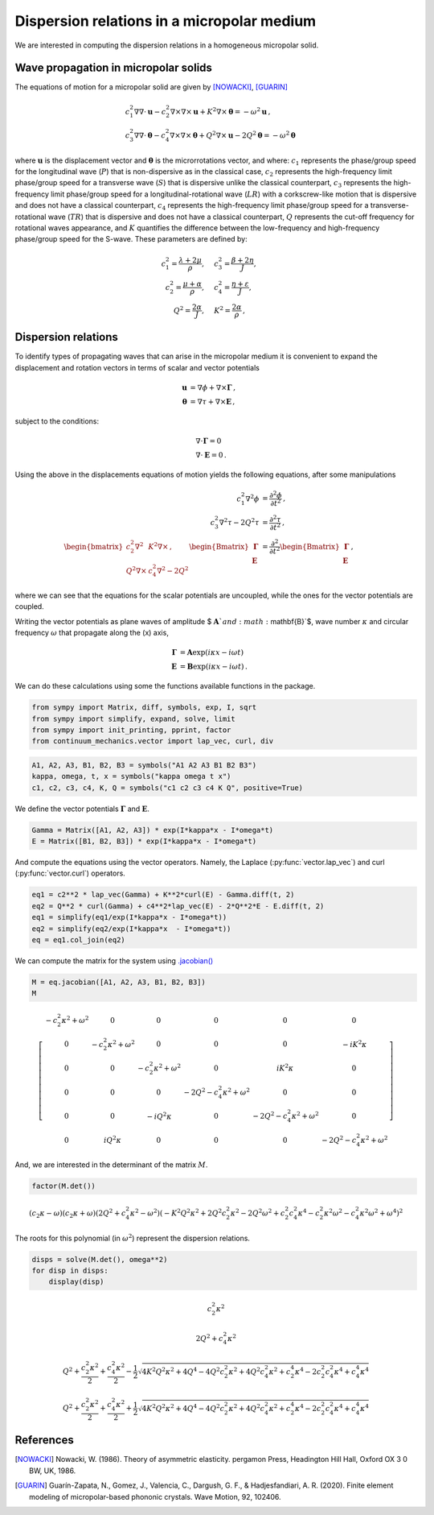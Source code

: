 ===========================================
Dispersion relations in a micropolar medium
===========================================

We are interested in computing the dispersion relations in a homogeneous
micropolar solid.

Wave propagation in micropolar solids
-------------------------------------

The equations of motion for a micropolar solid are given by [NOWACKI]_,
[GUARIN]_

.. math::

  \begin{align}
  &c_1^2
  \nabla\nabla\cdot\mathbf{u}- c_2^2\nabla\times\nabla\times\mathbf{u} + K^2\nabla\times\boldsymbol{\theta} = -\omega^2 \mathbf{u} \, ,\\
  &c_3^2 \nabla\nabla\cdot\boldsymbol{\theta} - c_4^2\nabla\times\nabla\times\boldsymbol{\theta} + Q^2\nabla\times\mathbf{u} - 2Q^2\boldsymbol{\theta} = -\omega^2 \boldsymbol{\theta} \,
  \end{align}

where :math:`\mathbf{u}` is the displacement vector and
:math:`\boldsymbol{\theta}` is the microrrotations vector, and where:
:math:`c_1` represents the phase/group speed for the longitudinal wave
(:math:`P`) that is non-dispersive as in the classical case, :math:`c_2`
represents the high-frequency limit phase/group speed for a transverse
wave (:math:`S`) that is dispersive unlike the classical counterpart,
:math:`c_3` represents the high-frequency limit phase/group speed for a
longitudinal-rotational wave (:math:`LR`) with a corkscrew-like motion
that is dispersive and does not have a classical counterpart,
:math:`c_4` represents the high-frequency limit phase/group speed for a
transverse-rotational wave (:math:`TR`) that is dispersive and does not
have a classical counterpart, :math:`Q` represents the cut-off frequency
for rotational waves appearance, and :math:`K` quantifies the difference
between the low-frequency and high-frequency phase/group speed for the
S-wave. These parameters are defined by:

.. math::

  \begin{align}
  c_1^2 = \frac{\lambda +2\mu}{\rho},\quad &c_3^2 =\frac{\beta + 2\eta}{J},\\
  c_2^2 = \frac{\mu +\alpha}{\rho},\quad &c_4^2 =\frac{\eta + \varepsilon}{J},\\
  Q^2= \frac{2\alpha}{J},\quad &K^2 =\frac{2\alpha}{\rho} \, ,
  \end{align}

Dispersion relations
--------------------

To identify types of propagating waves that can arise in the micropolar
medium it is convenient to expand the displacement and rotation vectors
in terms of scalar and vector potentials

.. math::

  \begin{align}
  \mathbf{u} &= \nabla \phi + \nabla\times\boldsymbol{\Gamma}\, ,\\
  \boldsymbol{\theta} &= \nabla \tau + \nabla\times\mathbf{E}\, ,
  \end{align}

subject to the conditions:

.. math::

  \begin{align}
  &\nabla\cdot\boldsymbol{\Gamma} = 0\\
  &\nabla\cdot\mathbf{E} = 0\, .
  \end{align}

Using the above in the displacements equations of motion yields the
following equations, after some manipulations

.. math::

  \begin{align}
  c_1^2 \nabla^2 \phi &= \frac{\partial^2 \phi}{\partial t^2}\, ,\\
  c_3^2 \nabla^2 \tau - 2Q^2\tau &= \frac{\partial^2 \tau}{\partial t^2}\, ,\\
  \begin{bmatrix}
  c_2^2 \nabla^2 &K^2\nabla\times\, ,\\
  Q^2\nabla\times &c_4^2\nabla^2 - 2Q^2
  \end{bmatrix}
  \begin{Bmatrix} \boldsymbol{\Gamma}\\ \mathbf{E}\end{Bmatrix} &=
  \frac{\partial^2}{\partial t^2} \begin{Bmatrix} \boldsymbol{\Gamma}\\ \mathbf{E}\end{Bmatrix} \, ,
  \end{align}

where we can see that the equations for the scalar potentials are
uncoupled, while the ones for the vector potentials are coupled.

Writing the vector potentials as plane waves of amplitude $
:math:`\mathbf{A}`$ and $ :math:`\mathbf{B}`$, wave number
:math:`\kappa` and circular frequency :math:`\omega` that propagate
along the (x) axis,

.. math::

  \begin{align}
  \boldsymbol{\Gamma} &= \mathbf{A}\exp(i\kappa x - i\omega t)\\
  \mathbf{E} &= \mathbf{B}\exp(i\kappa x - i\omega t)\, .
  \end{align}

We can do these calculations using some the functions available
functions in the package.

.. code:: python

    from sympy import Matrix, diff, symbols, exp, I, sqrt
    from sympy import simplify, expand, solve, limit
    from sympy import init_printing, pprint, factor
    from continuum_mechanics.vector import lap_vec, curl, div

.. code:: python

    A1, A2, A3, B1, B2, B3 = symbols("A1 A2 A3 B1 B2 B3")
    kappa, omega, t, x = symbols("kappa omega t x")
    c1, c2, c3, c4, K, Q = symbols("c1 c2 c3 c4 K Q", positive=True)

We define the vector potentials :math:`\boldsymbol{\Gamma}` and
:math:`\mathbf{E}`.

.. code:: python

    Gamma = Matrix([A1, A2, A3]) * exp(I*kappa*x - I*omega*t)
    E = Matrix([B1, B2, B3]) * exp(I*kappa*x - I*omega*t)

And compute the equations using the vector operators. Namely, the
Laplace (:py:func:`vector.lap_vec`)  and curl (:py:func:`vector.curl`)
operators.

.. code:: python

    eq1 = c2**2 * lap_vec(Gamma) + K**2*curl(E) - Gamma.diff(t, 2)
    eq2 = Q**2 * curl(Gamma) + c4**2*lap_vec(E) - 2*Q**2*E - E.diff(t, 2)
    eq1 = simplify(eq1/exp(I*kappa*x - I*omega*t))
    eq2 = simplify(eq2/exp(I*kappa*x  - I*omega*t))
    eq = eq1.col_join(eq2)

We can compute the matrix for the system using
`.jacobian() <https://docs.sympy.org/1.5.1/modules/matrices/matrices.html#sympy.matrices.matrices.MatrixCalculus.jacobian>`__

.. code:: python

    M = eq.jacobian([A1, A2, A3, B1, B2, B3])
    M




.. math::

    \left[\begin{matrix}- c_{2}^{2} \kappa^{2} + \omega^{2} & 0 & 0 & 0 & 0 & 0\\0 & - c_{2}^{2} \kappa^{2} + \omega^{2} & 0 & 0 & 0 & - i K^{2} \kappa\\0 & 0 & - c_{2}^{2} \kappa^{2} + \omega^{2} & 0 & i K^{2} \kappa & 0\\0 & 0 & 0 & - 2 Q^{2} - c_{4}^{2} \kappa^{2} + \omega^{2} & 0 & 0\\0 & 0 & - i Q^{2} \kappa & 0 & - 2 Q^{2} - c_{4}^{2} \kappa^{2} + \omega^{2} & 0\\0 & i Q^{2} \kappa & 0 & 0 & 0 & - 2 Q^{2} - c_{4}^{2} \kappa^{2} + \omega^{2}\end{matrix}\right]



And, we are interested in the determinant of the matrix :math:`M`.

.. code:: python

    factor(M.det())




.. math::

    \left(c_{2} \kappa - \omega\right) \left(c_{2} \kappa + \omega\right) \left(2 Q^{2} + c_{4}^{2} \kappa^{2} - \omega^{2}\right) \left(- K^{2} Q^{2} \kappa^{2} + 2 Q^{2} c_{2}^{2} \kappa^{2} - 2 Q^{2} \omega^{2} + c_{2}^{2} c_{4}^{2} \kappa^{4} - c_{2}^{2} \kappa^{2} \omega^{2} - c_{4}^{2} \kappa^{2} \omega^{2} + \omega^{4}\right)^{2}



The roots for this polynomial (in :math:`\omega^2`) represent the
dispersion relations.

.. code:: python

    disps = solve(M.det(), omega**2)
    for disp in disps:
        display(disp)



.. math::

    c_{2}^{2} \kappa^{2}



.. math::

    2 Q^{2} + c_{4}^{2} \kappa^{2}



.. math::

    Q^{2} + \frac{c_{2}^{2} \kappa^{2}}{2} + \frac{c_{4}^{2} \kappa^{2}}{2} - \frac{1}{2} \sqrt{4 K^{2} Q^{2} \kappa^{2} + 4 Q^{4} - 4 Q^{2} c_{2}^{2} \kappa^{2} + 4 Q^{2} c_{4}^{2} \kappa^{2} + c_{2}^{4} \kappa^{4} - 2 c_{2}^{2} c_{4}^{2} \kappa^{4} + c_{4}^{4} \kappa^{4}}



.. math::

    Q^{2} + \frac{c_{2}^{2} \kappa^{2}}{2} + \frac{c_{4}^{2} \kappa^{2}}{2} + \frac{1}{2} \sqrt{4 K^{2} Q^{2} \kappa^{2} + 4 Q^{4} - 4 Q^{2} c_{2}^{2} \kappa^{2} + 4 Q^{2} c_{4}^{2} \kappa^{2} + c_{2}^{4} \kappa^{4} - 2 c_{2}^{2} c_{4}^{2} \kappa^{4} + c_{4}^{4} \kappa^{4}}


References
----------

.. [NOWACKI]
    Nowacki, W. (1986). Theory of asymmetric elasticity.
    pergamon Press, Headington Hill Hall, Oxford OX 3 0 BW, UK, 1986.

.. [GUARIN]
    Guarín-Zapata, N., Gomez, J., Valencia, C., Dargush, G. F., &
    Hadjesfandiari, A. R. (2020). Finite element modeling of
    micropolar-based phononic crystals. Wave Motion, 92, 102406.
